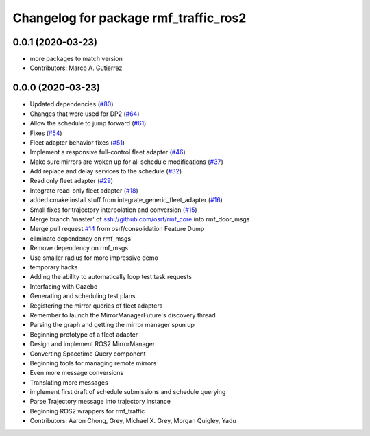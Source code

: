 ^^^^^^^^^^^^^^^^^^^^^^^^^^^^^^^^^^^^^^
Changelog for package rmf_traffic_ros2
^^^^^^^^^^^^^^^^^^^^^^^^^^^^^^^^^^^^^^

0.0.1 (2020-03-23)
------------------
* more packages to match version
* Contributors: Marco A. Gutierrez

0.0.0 (2020-03-23)
------------------
* Updated dependencies (`#80 <https://github.com/marcoag/rmf_core/issues/80>`_)
* Changes that were used for DP2 (`#64 <https://github.com/marcoag/rmf_core/issues/64>`_)
* Allow the schedule to jump forward (`#61 <https://github.com/marcoag/rmf_core/issues/61>`_)
* Fixes (`#54 <https://github.com/marcoag/rmf_core/issues/54>`_)
* Fleet adapter behavior fixes (`#51 <https://github.com/marcoag/rmf_core/issues/51>`_)
* Implement a responsive full-control fleet adapter (`#46 <https://github.com/marcoag/rmf_core/issues/46>`_)
* Make sure mirrors are woken up for all schedule modifications (`#37 <https://github.com/marcoag/rmf_core/issues/37>`_)
* Add replace and delay services to the schedule (`#32 <https://github.com/marcoag/rmf_core/issues/32>`_)
* Read only fleet adapter (`#29 <https://github.com/marcoag/rmf_core/issues/29>`_)
* Integrate read-only fleet adapter (`#18 <https://github.com/marcoag/rmf_core/issues/18>`_)
* added cmake install stuff from integrate_generic_fleet_adapter (`#16 <https://github.com/marcoag/rmf_core/issues/16>`_)
* Small fixes for trajectory interpolation and conversion (`#15 <https://github.com/marcoag/rmf_core/issues/15>`_)
* Merge branch 'master' of ssh://github.com/osrf/rmf_core into rmf_door_msgs
* Merge pull request `#14 <https://github.com/marcoag/rmf_core/issues/14>`_ from osrf/consolidation
  Feature Dump
* eliminate dependency on rmf_msgs
* Remove dependency on rmf_msgs
* Use smaller radius for more impressive demo
* temporary hacks
* Adding the ability to automatically loop test task requests
* Interfacing with Gazebo
* Generating and scheduling test plans
* Registering the mirror queries of fleet adapters
* Remember to launch the MirrorManagerFuture's discovery thread
* Parsing the graph and getting the mirror manager spun up
* Beginning prototype of a fleet adapter
* Design and implement ROS2 MirrorManager
* Converting Spacetime Query component
* Beginning tools for managing remote mirrors
* Even more message conversions
* Translating more messages
* implement first draft of schedule submissions and schedule querying
* Parse Trajectory message into trajectory instance
* Beginning ROS2 wrappers for rmf_traffic
* Contributors: Aaron Chong, Grey, Michael X. Grey, Morgan Quigley, Yadu
